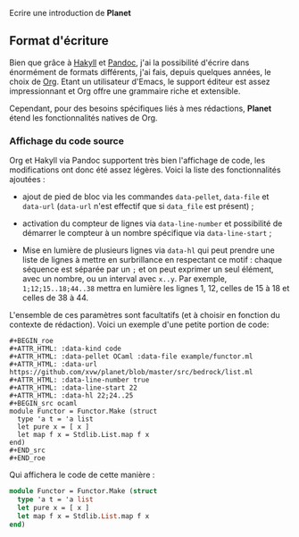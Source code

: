 Ecrire une introduction de *Planet*


** Format d'écriture

Bien que grâce à [[https://jaspervdj.be/hakyll/][Hakyll]] et [[https://pandoc.org/][Pandoc]], j'ai la possibilité d'écrire dans 
énormément de formats différents, j'ai fais, depuis quelques années, 
le choix de [[https://www.orgmode.org/][Org]]. Etant un utilisateur d'Emacs, le support éditeur est 
assez impressionnant et Org offre une grammaire riche et extensible.

Cependant, pour des besoins spécifiques liés à mes rédactions, *Planet* 
étend les fonctionnalités natives de Org.

*** Affichage du code source
Org et Hakyll via Pandoc supportent très bien l'affichage de code, les 
modifications ont donc été assez légères. Voici la liste des fonctionnalités
ajoutées :

+ ajout de pied de bloc via les commandes src_org{data-pellet}, 
  src_org{data-file} et src_org{data-url} (src_org{data-url} n'est
  effectif que si src_org{data_file} est présent) ;

+ activation du compteur de lignes via src_org{data-line-number} et 
  possibilité de démarrer le compteur à un nombre spécifique via 
  src_org{data-line-start} ;

+ Mise en lumière de plusieurs lignes via src_org{data-hl} qui peut 
  prendre une liste de lignes à mettre en surbrillance en respectant 
  ce motif : chaque séquence est séparée par un src_org{;} et on peut 
  exprimer un seul élément, avec un nombre, ou un interval avec 
  src_org{x..y}. Par exemple, src_org{1;12;15..18;44..38} mettra en 
  lumière les lignes 1, 12, celles de 15 à 18 et celles de 38 à 44.

L'ensemble de ces paramètres sont facultatifs (et à choisir en fonction 
du contexte de rédaction). Voici un exemple d'une petite portion de code:
  
#+BEGIN_EXAMPLE
#+BEGIN_roe
#+ATTR_HTML: :data-kind code
#+ATTR_HTML: :data-pellet OCaml :data-file example/functor.ml 
#+ATTR_HTML: :data-url https://github.com/xvw/planet/blob/master/src/bedrock/list.ml
#+ATTR_HTML: :data-line-number true
#+ATTR_HTML: :data-line-start 22
#+ATTR_HTML: :data-hl 22;24..25
#+BEGIN_src ocaml
module Functor = Functor.Make (struct
  type 'a t = 'a list
  let pure x = [ x ]
  let map f x = Stdlib.List.map f x
end)
#+END_src
#+END_roe
#+END_EXAMPLE

Qui affichera le code de cette manière :

#+ATTR_HTML: :data-kind code
#+ATTR_HTML: :data-pellet OCaml :data-file example/functor.ml 
#+ATTR_HTML: :data-url https://github.com/xvw/planet/blob/master/src/bedrock/list.ml
#+ATTR_HTML: :data-line-number true
#+ATTR_HTML: :data-line-start 22
#+ATTR_HTML: :data-hl 22;24..25
#+BEGIN_roe
#+BEGIN_src ocaml
module Functor = Functor.Make (struct
  type 'a t = 'a list
  let pure x = [ x ]
  let map f x = Stdlib.List.map f x
end)
#+END_src
#+END_roe
